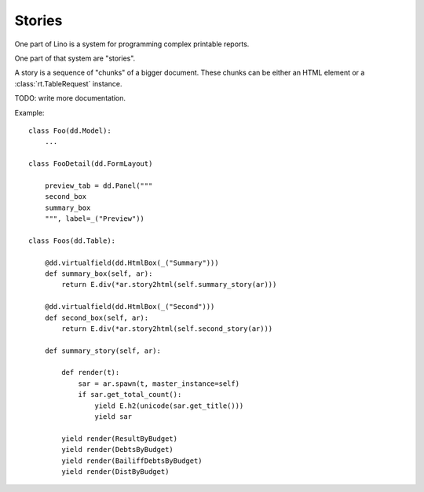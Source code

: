 =======
Stories
=======

One part of Lino is a system for programming complex printable reports.

One part of that system are "stories".

A story is a sequence of "chunks" of a bigger document. These chunks
can be either an HTML element or a :class:`rt.TableRequest` instance.

TODO: write more documentation.

Example::

    class Foo(dd.Model):
        ...

    class FooDetail(dd.FormLayout)

        preview_tab = dd.Panel("""
        second_box
        summary_box
        """, label=_("Preview"))

    class Foos(dd.Table):

        @dd.virtualfield(dd.HtmlBox(_("Summary")))
        def summary_box(self, ar):
            return E.div(*ar.story2html(self.summary_story(ar)))

        @dd.virtualfield(dd.HtmlBox(_("Second")))
        def second_box(self, ar):
            return E.div(*ar.story2html(self.second_story(ar)))
    
        def summary_story(self, ar):

            def render(t):
                sar = ar.spawn(t, master_instance=self)
                if sar.get_total_count():
                    yield E.h2(unicode(sar.get_title()))
                    yield sar

            yield render(ResultByBudget)
            yield render(DebtsByBudget)
            yield render(BailiffDebtsByBudget)
            yield render(DistByBudget)

